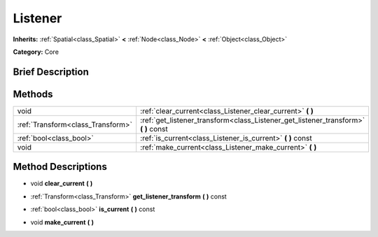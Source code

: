 .. Generated automatically by doc/tools/makerst.py in Godot's source tree.
.. DO NOT EDIT THIS FILE, but the Listener.xml source instead.
.. The source is found in doc/classes or modules/<name>/doc_classes.

.. _class_Listener:

Listener
========

**Inherits:** :ref:`Spatial<class_Spatial>` **<** :ref:`Node<class_Node>` **<** :ref:`Object<class_Object>`

**Category:** Core

Brief Description
-----------------



Methods
-------

+------------------------------------+----------------------------------------------------------------------------------------+
| void                               | :ref:`clear_current<class_Listener_clear_current>` **(** **)**                         |
+------------------------------------+----------------------------------------------------------------------------------------+
| :ref:`Transform<class_Transform>`  | :ref:`get_listener_transform<class_Listener_get_listener_transform>` **(** **)** const |
+------------------------------------+----------------------------------------------------------------------------------------+
| :ref:`bool<class_bool>`            | :ref:`is_current<class_Listener_is_current>` **(** **)** const                         |
+------------------------------------+----------------------------------------------------------------------------------------+
| void                               | :ref:`make_current<class_Listener_make_current>` **(** **)**                           |
+------------------------------------+----------------------------------------------------------------------------------------+

Method Descriptions
-------------------

.. _class_Listener_clear_current:

- void **clear_current** **(** **)**

.. _class_Listener_get_listener_transform:

- :ref:`Transform<class_Transform>` **get_listener_transform** **(** **)** const

.. _class_Listener_is_current:

- :ref:`bool<class_bool>` **is_current** **(** **)** const

.. _class_Listener_make_current:

- void **make_current** **(** **)**

